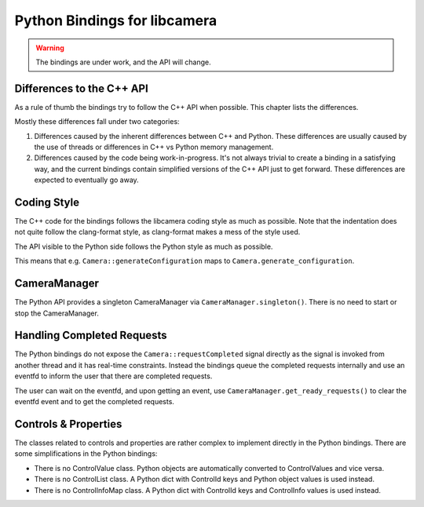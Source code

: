 .. SPDX-License-Identifier: CC-BY-SA-4.0

.. _python-bindings:

Python Bindings for libcamera
=============================

.. warning::
    The bindings are under work, and the API will change.

Differences to the C++ API
--------------------------

As a rule of thumb the bindings try to follow the C++ API when possible. This
chapter lists the differences.

Mostly these differences fall under two categories:

1. Differences caused by the inherent differences between C++ and Python.
   These differences are usually caused by the use of threads or differences in
   C++ vs Python memory management.

2. Differences caused by the code being work-in-progress. It's not always
   trivial to create a binding in a satisfying way, and the current bindings
   contain simplified versions of the C++ API just to get forward. These
   differences are expected to eventually go away.

Coding Style
------------

The C++ code for the bindings follows the libcamera coding style as much as
possible. Note that the indentation does not quite follow the clang-format
style, as clang-format makes a mess of the style used.

The API visible to the Python side follows the Python style as much as possible.

This means that e.g. ``Camera::generateConfiguration`` maps to
``Camera.generate_configuration``.

CameraManager
-------------

The Python API provides a singleton CameraManager via ``CameraManager.singleton()``.
There is no need to start or stop the CameraManager.

Handling Completed Requests
---------------------------

The Python bindings do not expose the ``Camera::requestCompleted`` signal
directly as the signal is invoked from another thread and it has real-time
constraints. Instead the bindings queue the completed requests internally and
use an eventfd to inform the user that there are completed requests.

The user can wait on the eventfd, and upon getting an event, use
``CameraManager.get_ready_requests()`` to clear the eventfd event and to get
the completed requests.

Controls & Properties
---------------------

The classes related to controls and properties are rather complex to implement
directly in the Python bindings. There are some simplifications in the Python
bindings:

- There is no ControlValue class. Python objects are automatically converted
  to ControlValues and vice versa.
- There is no ControlList class. A Python dict with ControlId keys and Python
  object values is used instead.
- There is no ControlInfoMap class. A Python dict with ControlId keys and
  ControlInfo values is used instead.
